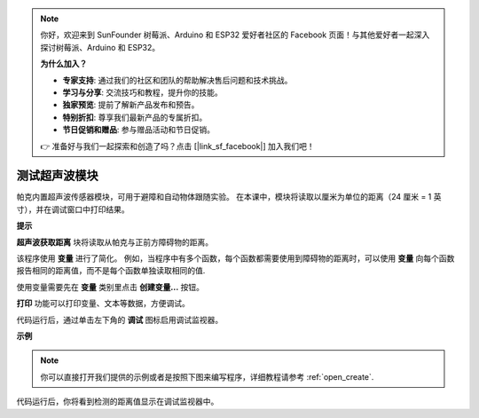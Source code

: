 .. note::

    你好，欢迎来到 SunFounder 树莓派、Arduino 和 ESP32 爱好者社区的 Facebook 页面！与其他爱好者一起深入探讨树莓派、Arduino 和 ESP32。

    **为什么加入？**

    - **专家支持**: 通过我们的社区和团队的帮助解决售后问题和技术挑战。
    - **学习与分享**: 交流技巧和教程，提升你的技能。
    - **独家预览**: 提前了解新产品发布和预告。
    - **特别折扣**: 尊享我们最新产品的专属折扣。
    - **节日促销和赠品**: 参与赠品活动和节日促销。

    👉 准备好与我们一起探索和创造了吗？点击 [|link_sf_facebook|] 加入我们吧！

测试超声波模块
==============================

帕克内置超声波传感器模块，可用于避障和自动物体跟随实验。 在本课中，模块将读取以厘米为单位的距离（24 厘米 = 1 英寸），并在调试窗口中打印结果。

**提示**

.. image:: img/sp210512_114549.png 

**超声波获取距离** 块将读取从帕克与正前方障碍物的距离。

.. image:: img/sp210512_114830.png

该程序使用 **变量** 进行了简化。 例如，当程序中有多个函数，每个函数都需要使用到障碍物的距离时，可以使用 **变量** 向每个函数报告相同的距离值，而不是每个函数单独读取相同的值.

.. image:: img/sp210512_114916.png

使用变量需要先在 **变量** 类别里点击 **创建变量...** 按钮。

.. image:: img/sp210512_114945.png

**打印** 功能可以打印变量、文本等数据，方便调试。

.. image:: img/debug_monitor.png

代码运行后，通过单击左下角的 **调试** 图标启用调试监视器。

**示例**

.. note::

  你可以直接打开我们提供的示例或者是按照下图来编写程序，详细教程请参考 :ref:`open_create`.

.. image:: img/sp210512_115125.png

代码运行后，你将看到检测的距离值显示在调试监视器中。
